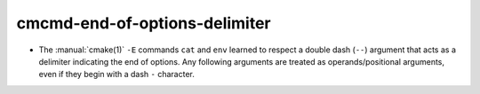 cmcmd-end-of-options-delimiter
------------------------------

* The :manual:`cmake(1)` ``-E`` commands ``cat`` and ``env`` learned to respect
  a double dash (``--``) argument that acts as a delimiter indicating the end of
  options. Any following arguments are treated as operands/positional arguments,
  even if they begin with a dash ``-`` character.
